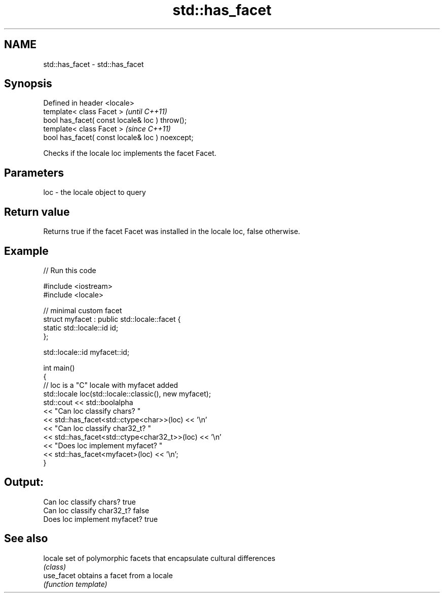 .TH std::has_facet 3 "2019.08.27" "http://cppreference.com" "C++ Standard Libary"
.SH NAME
std::has_facet \- std::has_facet

.SH Synopsis
   Defined in header <locale>
   template< class Facet >                        \fI(until C++11)\fP
   bool has_facet( const locale& loc ) throw();
   template< class Facet >                        \fI(since C++11)\fP
   bool has_facet( const locale& loc ) noexcept;

   Checks if the locale loc implements the facet Facet.

.SH Parameters

   loc - the locale object to query

.SH Return value

   Returns true if the facet Facet was installed in the locale loc, false otherwise.

.SH Example

   
// Run this code

 #include <iostream>
 #include <locale>

 // minimal custom facet
 struct myfacet : public std::locale::facet {
     static std::locale::id id;
 };

 std::locale::id myfacet::id;

 int main()
 {
     // loc is a "C" locale with myfacet added
     std::locale loc(std::locale::classic(), new myfacet);
     std::cout << std::boolalpha
               << "Can loc classify chars? "
               << std::has_facet<std::ctype<char>>(loc) << '\\n'
               << "Can loc classify char32_t? "
               << std::has_facet<std::ctype<char32_t>>(loc) << '\\n'
               << "Does loc implement myfacet? "
               << std::has_facet<myfacet>(loc) << '\\n';
 }

.SH Output:

 Can loc classify chars? true
 Can loc classify char32_t? false
 Does loc implement myfacet? true

.SH See also

   locale    set of polymorphic facets that encapsulate cultural differences
             \fI(class)\fP
   use_facet obtains a facet from a locale
             \fI(function template)\fP
